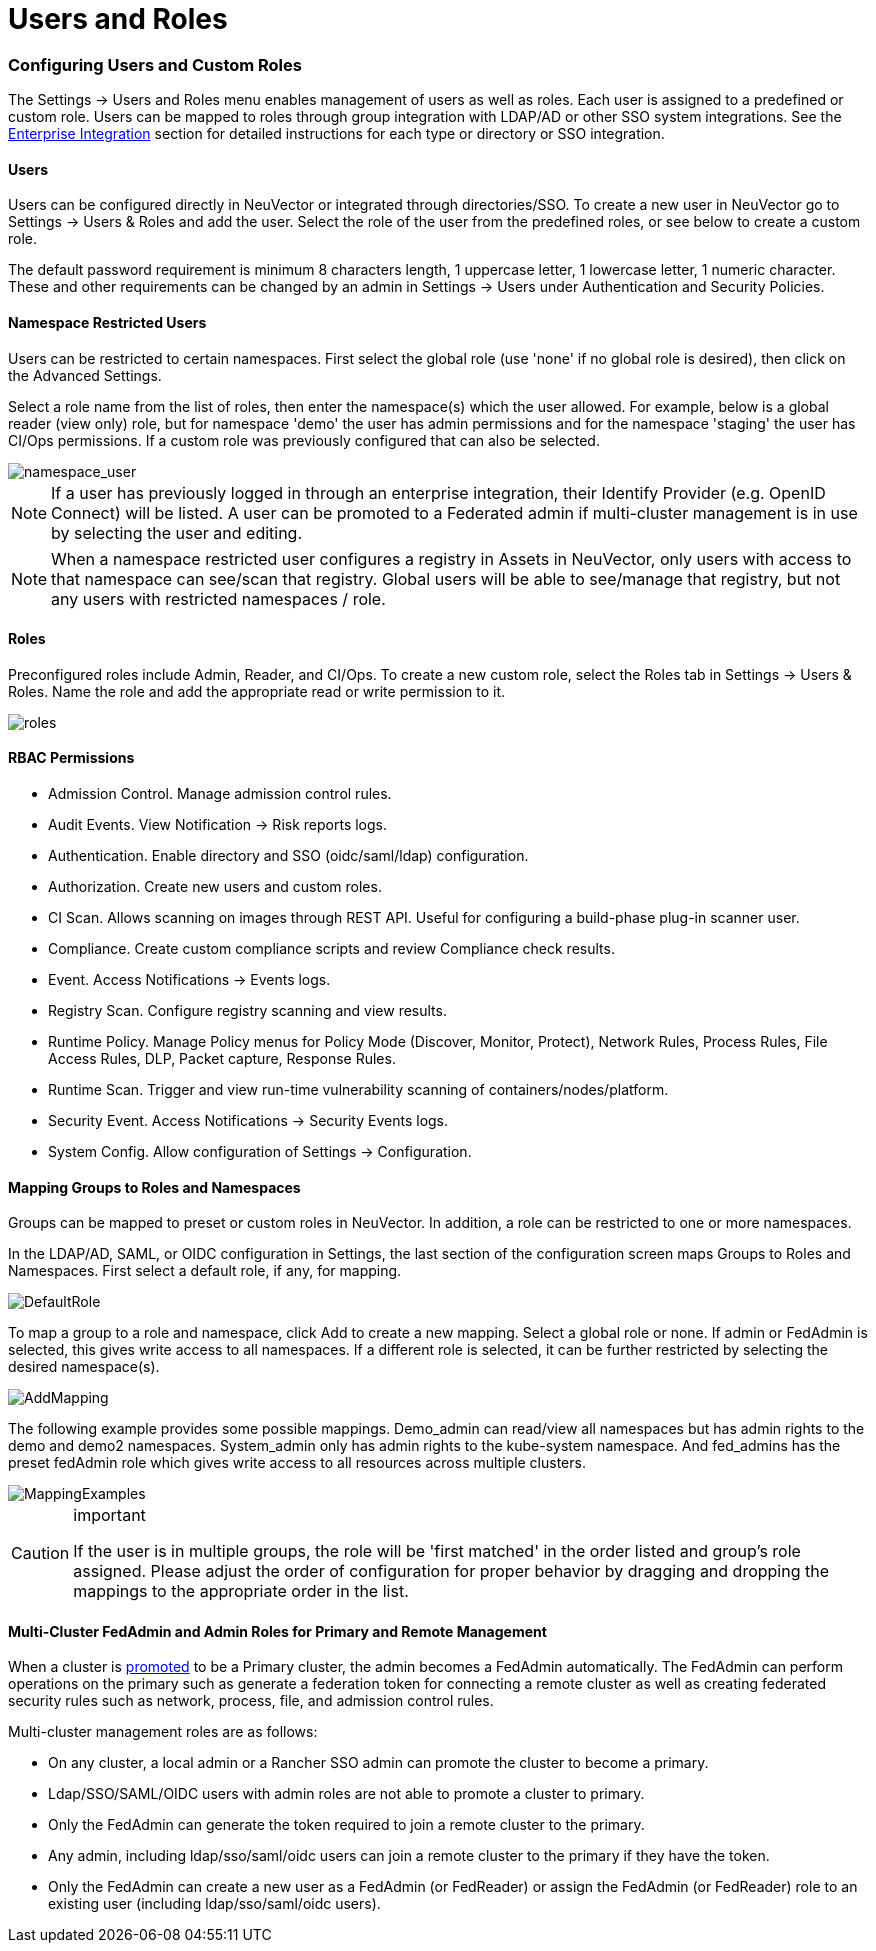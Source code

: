 = Users and Roles
:slug: /configuration/users
:taxonomy: {"category"=>"docs"}

=== Configuring Users and Custom Roles

The Settings \-> Users and Roles menu enables management of users as well as roles. Each user is assigned to a predefined or custom role. Users can be mapped to roles through group integration with LDAP/AD or other SSO system integrations. See the link:/integration/integration#directorysso-integration[Enterprise Integration] section for detailed instructions for each type or directory or SSO integration.

==== Users

Users can be configured directly in NeuVector or integrated through directories/SSO. To create a new user in NeuVector go to Settings \-> Users & Roles and add the user. Select the role of the user from the predefined roles, or see below to create a custom role.

The default password requirement is minimum 8 characters length, 1 uppercase letter, 1 lowercase letter, 1 numeric character. These and other requirements can be changed by an admin in Settings \-> Users under Authentication and Security Policies.

==== Namespace Restricted Users

Users can be restricted to certain namespaces. First select the global role (use 'none' if no global role is desired), then click on the Advanced Settings.

Select a role name from the list of roles, then enter the namespace(s) which the user allowed. For example, below is a global reader (view only) role, but for namespace 'demo' the user has admin permissions and for the namespace 'staging' the user has CI/Ops permissions. If a custom role was previously configured that can also be selected.

image::namespace_user_4.png[namespace_user]

[NOTE]
====
If a user has previously logged in through an enterprise integration, their Identify Provider (e.g. OpenID Connect) will be listed. A user can be promoted to a Federated admin if multi-cluster management is in use by selecting the user and editing.
====


[NOTE]
====
When a namespace restricted user configures a registry in Assets in NeuVector, only users with access to that namespace can see/scan that registry. Global users will be able to see/manage that registry, but not any users with restricted namespaces / role.
====


==== Roles

Preconfigured roles include Admin, Reader, and CI/Ops. To create a new custom role, select  the Roles tab in Settings \-> Users & Roles. Name the role and add the appropriate read or write permission to it.

image::roles_4.png[roles]

==== RBAC Permissions

* Admission Control. Manage admission control rules.
* Audit Events. View Notification \-> Risk reports logs.
* Authentication. Enable directory and SSO (oidc/saml/ldap) configuration.
* Authorization. Create new users and custom roles.
* CI Scan. Allows scanning on images through REST API. Useful for configuring a build-phase plug-in scanner user.
* Compliance. Create custom compliance scripts and review Compliance check results.
* Event. Access Notifications \-> Events logs.
* Registry Scan. Configure registry scanning and view results.
* Runtime Policy. Manage Policy menus for Policy Mode (Discover, Monitor, Protect), Network Rules, Process Rules, File Access Rules, DLP, Packet capture, Response Rules.
* Runtime Scan. Trigger and view run-time vulnerability scanning of containers/nodes/platform.
* Security Event. Access Notifications \-> Security Events logs.
* System Config. Allow configuration of Settings \-> Configuration.

==== Mapping Groups to Roles and Namespaces

Groups can be mapped to preset or custom roles in NeuVector. In addition, a role can be restricted to one or more namespaces.

In the LDAP/AD, SAML, or OIDC configuration in Settings, the last section of the configuration screen maps Groups to Roles and Namespaces. First select a default role, if any, for mapping.

image::groups_default_role.png[DefaultRole]

To map a group to a role and namespace, click Add to create a new mapping. Select a global role or none. If admin or FedAdmin is selected, this gives write access to all namespaces. If a different role is selected, it can be further restricted by selecting the desired namespace(s).

image::group_role_map_namespace.png[AddMapping]

The following example provides some possible mappings. Demo_admin can read/view all namespaces but has admin rights to the demo and demo2 namespaces. System_admin only has admin rights to the kube-system namespace.  And fed_admins has the preset fedAdmin role which gives write access to all resources across multiple clusters.

image::group_role_map_examples.png[MappingExamples]

[CAUTION]
.important
====
If the user is in multiple groups, the role will be 'first matched' in the order listed and group's role assigned. Please adjust the order of configuration for proper behavior by dragging and dropping the mappings to the appropriate order in the list.
====


==== Multi-Cluster FedAdmin and Admin Roles for Primary and Remote Management

When a cluster is link:/navigation/multicluster[promoted] to be a Primary cluster, the admin becomes a FedAdmin automatically. The FedAdmin can perform operations on the primary such as generate a federation token for connecting a remote cluster as well as creating federated security rules such as network, process, file, and admission control rules.

Multi-cluster management roles are as follows:

* On any cluster, a local admin or a Rancher SSO admin can promote the cluster to become a primary.
* Ldap/SSO/SAML/OIDC users with admin roles are not able to promote a cluster to primary.
* Only the FedAdmin can generate the token required to join a remote cluster to the primary.
* Any admin, including ldap/sso/saml/oidc users can join a remote cluster to the primary if they have the token.
* Only the FedAdmin can create a new user as a FedAdmin (or FedReader) or assign the FedAdmin (or FedReader) role to an existing user (including ldap/sso/saml/oidc users).

